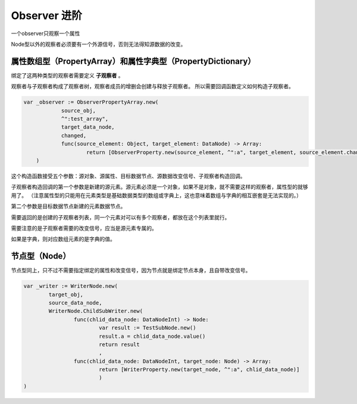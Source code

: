 Observer 进阶
========================

一个observer只观察一个属性

Node型以外的观察者必须要有一个外源信号，否则无法得知源数据的改变。

属性数组型（PropertyArray）和属性字典型（PropertyDictionary）
----------------------------

绑定了这两种类型的观察者需要定义 **子观察者** 。

观察者与子观察者构成了观察者树，观察者成员的增删会创建与释放子观察者。
所以需要回调函数定义如何构造子观察者。

.. code:: gd

    var _observer := ObserverPropertyArray.new(
		source_obj,
		^":test_array",
		target_data_node,
		changed,
		func(source_element: Object, target_element: DataNode) -> Array:
			return [ObserverProperty.new(source_element, ^":a", target_element, source_element.changed)]
	)

这个构造函数接受五个参数：源对象、源属性、目标数据节点、源数据改变信号、子观察者构造回调。

子观察者构造回调的第一个参数是新建的源元素。源元素必须是一个对象，如果不是对象，就不需要这样的观察者，属性型的就够用了。
（注意属性型的只能用在元素类型是基础数据类型的数组或字典上，这也意味着数组与字典的相互嵌套是无法实现的。）

第二个参数是目标数据节点新建的元素数据节点。

需要返回的是创建的子观察者列表，同一个元素对可以有多个观察者，都放在这个列表里就行。

需要注意的是子观察者需要的改变信号，应当是源元素专属的。

如果是字典，则对应数组元素的是字典的值。

节点型（Node）
----------------------------

节点型同上，只不过不需要指定绑定的属性和改变信号，因为节点就是绑定节点本身，且自带改变信号。

.. code:: gd
	
	var _writer := WriterNode.new(
		target_obj,
		source_data_node,
		WriterNode.ChildSubWriter.new(
			func(chlid_data_node: DataNodeInt) -> Node:
				var result := TestSubNode.new()
				result.a = chlid_data_node.value()
				return result
				,
			func(chlid_data_node: DataNodeInt, target_node: Node) -> Array:
				return [WriterProperty.new(target_node, ^":a", chlid_data_node)]
				)
	)